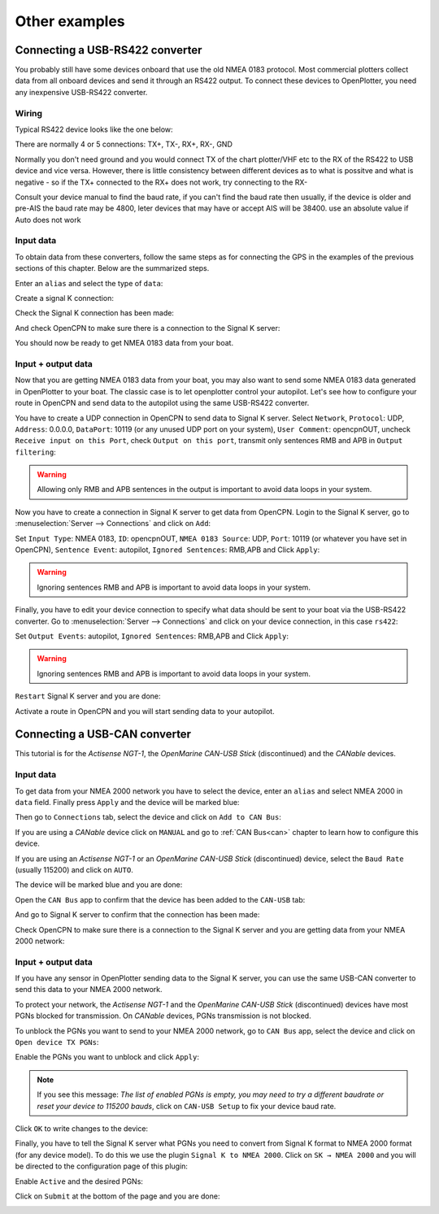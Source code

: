 Other examples
##############

Connecting a USB-RS422 converter
********************************

You probably still have some devices onboard that use the old NMEA 0183 protocol. Most commercial plotters collect data from all onboard devices and send it through an RS422 output. To connect these devices to OpenPlotter, you need any inexpensive USB-RS422 converter. 

Wiring
======

Typical RS422 device looks like the one below:

.. image:: img/serial_rs422A.png

There are normally 4 or 5 connections: TX+, TX-, RX+, RX-, GND

Normally you don't need ground and you would connect TX of the chart plotter/VHF etc to the RX of the RS422 to USB device and vice versa.  However, there is little consistency between different devices as to what is possitve and what is negative - so if the TX+ connected to the RX+ does not work, try connecting to the RX-

Consult your device manual to find the baud rate, if you can't find the baud rate then usually, if the device is older and pre-AIS the baud rate may be 4800, leter devices that may have or accept AIS will be 38400.  use an absolute value if Auto does not work

Input data
==========

To obtain data from these converters, follow the same steps as for connecting the GPS in the examples of the previous sections of this chapter. Below are the summarized steps.

Enter an ``alias`` and select the type of ``data``:

.. image:: img/serial_rs4221.png
.. image:: img/serial_rs4222.png

Create a signal K connection:

.. image:: img/serial_rs4223.png
.. image:: img/serial_rs4224.png
.. image:: img/serial_rs4225.png

Check the Signal K connection has been made:

.. image:: img/serial_rs4226.png

And check OpenCPN to make sure there is a connection to the Signal K server:

.. image:: img/serial10.png

You should now be ready to get NMEA 0183 data from your boat.

Input + output data
===================

Now that you are getting NMEA 0183 data from your boat, you may also want to send some NMEA 0183 data generated in OpenPlotter to your boat. The classic case is to let openplotter control your autopilot. Let's see how to configure your route in OpenCPN and send data to the autopilot using the same USB-RS422 converter.

You have to create a UDP connection in OpenCPN to send data to Signal K server. Select ``Network``, ``Protocol``: UDP, ``Address``: 0.0.0.0, ``DataPort``: 10119 (or any unused UDP port on your system), ``User Comment``: opencpnOUT, uncheck ``Receive input on this Port``, check ``Output on this port``, transmit only sentences RMB and APB in ``Output filtering``:

.. image:: img/serial_rs4227.png
.. image:: img/serial_rs4228.png

.. warning::
	Allowing only RMB and APB sentences in the output is important to avoid data loops in your system.

Now you have to create a connection in Signal K server to get data from OpenCPN. Login to the Signal K server, go to :menuselection:`Server --> Connections` and click on ``Add``:

.. image:: img/serial_rs4229.png

Set ``Input Type``: NMEA 0183, ``ID``: opencpnOUT, ``NMEA 0183 Source``: UDP, ``Port``: 10119 (or whatever you have set in OpenCPN), ``Sentence Event``: autopilot, ``Ignored Sentences``: RMB,APB and Click ``Apply``:

.. image:: img/serial_rs42210.png
.. image:: img/serial_rs42211.png

.. warning::
	Ignoring sentences RMB and APB is important to avoid data loops in your system.

Finally, you have to edit your device connection to specify what data should be sent to your boat via the USB-RS422 converter. Go to :menuselection:`Server --> Connections` and click on your device connection, in this case ``rs422``:

.. image:: img/serial_rs42212.png

Set ``Output Events``: autopilot, ``Ignored Sentences``: RMB,APB and Click ``Apply``:

.. image:: img/serial_rs42213.png
.. image:: img/serial_rs42214.png

.. warning::
	Ignoring sentences RMB and APB is important to avoid data loops in your system.

``Restart`` Signal K server and you are done:

.. image:: img/serial_rs42215.png
.. image:: img/serial_rs42216.png

Activate a route in OpenCPN and you will start sending data to your autopilot.

.. image:: img/serial_rs42217.png

Connecting a USB-CAN converter
******************************

This tutorial is for the *Actisense NGT-1*, the *OpenMarine CAN-USB Stick* (discontinued) and the *CANable* devices.

Input data
==========

To get data from your NMEA 2000 network you have to select the device, enter an ``alias`` and select NMEA 2000 in ``data`` field. Finally press ``Apply`` and the device will be marked blue:

.. image:: img/serial_can1.png
.. image:: img/serial_can2.png

Then go to ``Connections`` tab, select the device and click on ``Add to CAN Bus``:

.. image:: img/serial_can3.png

If you are using a *CANable* device click on ``MANUAL`` and go to :ref:`CAN Bus<can>` chapter to learn how to configure this device.

If you are using an *Actisense NGT-1* or an *OpenMarine CAN-USB Stick* (discontinued) device, select the ``Baud Rate`` (usually 115200) and click on ``AUTO``.

.. image:: img/serial_can4.png

The device will be marked blue and you are done:

.. image:: img/serial_can5.png

Open the ``CAN Bus`` app to confirm that the device has been added to the ``CAN-USB`` tab:

.. image:: img/serial_can6.png

And go to Signal K server to confirm that the connection has been made:

.. image:: img/serial_can7.png

Check OpenCPN to make sure there is a connection to the Signal K server and you are getting data from your NMEA 2000 network:

.. image:: img/serial10.png

Input + output data
===================

If you have any sensor in OpenPlotter sending data to the Signal K server, you can use the same USB-CAN converter to send this data to your NMEA 2000 network.

To protect your network, the *Actisense NGT-1* and the *OpenMarine CAN-USB Stick* (discontinued) devices have most PGNs blocked for transmission. On *CANable* devices, PGNs transmission is not blocked.

To unblock the PGNs you want to send to your NMEA 2000 network, go to ``CAN Bus`` app, select the device and click on ``Open device TX PGNs``:

.. image:: img/serial_can8.png

Enable the PGNs you want to unblock and click ``Apply``:

.. image:: img/serial_can9.png

.. note::
	If you see this message: *The list of enabled PGNs is empty, you may need to try a different baudrate or reset your device to 115200 bauds*, click on ``CAN-USB Setup`` to fix your device baud rate.

Click ``OK`` to write changes to the device:

.. image:: img/serial_can10.png

Finally, you have to tell the Signal K server what PGNs you need to convert from Signal K format to NMEA 2000 format (for any device model). To do this we use the plugin ``Signal K to NMEA 2000``. Click on ``SK → NMEA 2000`` and you will be directed to the configuration page of this plugin:

.. image:: img/serial_can11.png

Enable ``Active`` and the desired PGNs:

.. image:: img/serial_can12.png

Click on ``Submit`` at the bottom of the page and you are done:

.. image:: img/serial_can13.png
